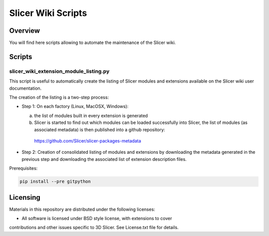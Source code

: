 *******************
Slicer Wiki Scripts
*******************

========
Overview
========

You will find here scripts allowing to automate the maintenance of
the Slicer wiki.


=======
Scripts
=======

---------------------------------------
slicer_wiki_extension_module_listing.py
---------------------------------------

This script is useful to automatically create the listing of Slicer modules
and extensions available on the Slicer wiki user documentation.

The creation of the listing is a two-step process:

* Step 1: On each factory (Linux, MacOSX, Windows):

  (a) the list of modules built in every extension is generated
  (b) Slicer is started to find out which modules can be loaded successfully into Slicer, the list of modules (as associated metadata) is then published into a github repository: 

     https://github.com/Slicer/slicer-packages-metadata

* Step 2: Creation of consolidated listing of modules and extensions by downloading the metadata generated in the previous step and downloading the associated list of extension description files.


Prerequisites:

.. code:: bash

  pip install --pre gitpython



=========
Licensing
=========

Materials in this repository are distributed under the following licenses:

* All software is licensed under BSD style license, with extensions to cover
contributions and other issues specific to 3D Slicer. 
See License.txt file for details.
